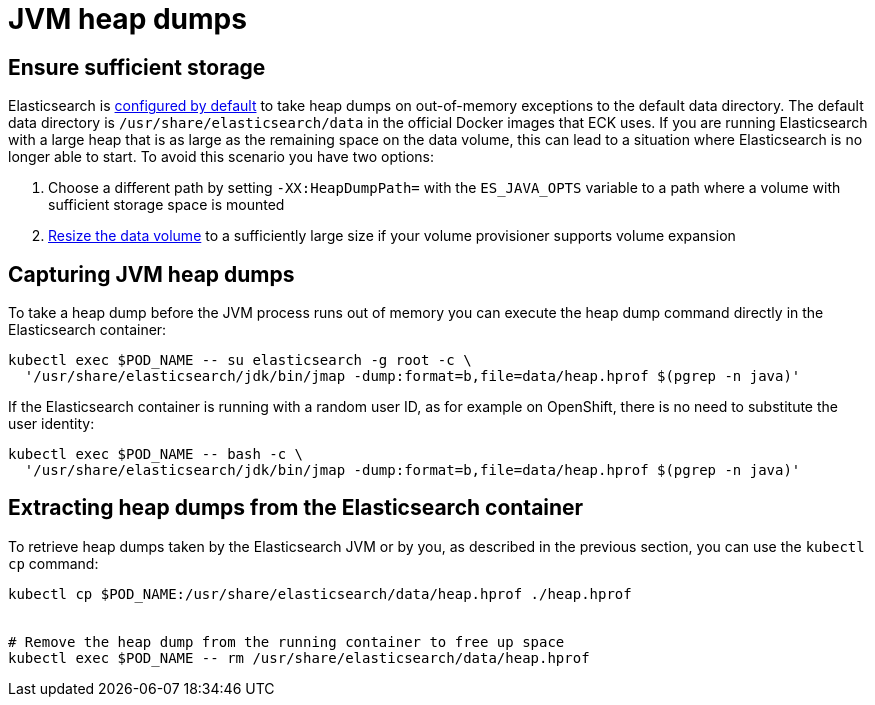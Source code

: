 :parent_page_id: elasticsearch-specification
:page_id: jvm-heap-dumps
ifdef::env-github[]
****
link:https://www.elastic.co/guide/en/cloud-on-k8s/master/k8s-{parent_page_id}.html#k8s-{page_id}[View this document on the Elastic website]
****
endif::[]
[id="{p}-{page_id}"]
= JVM heap dumps

== Ensure sufficient storage
Elasticsearch is link:https://www.elastic.co/guide/en/elasticsearch/reference/current/important-settings.html#heap-dump-path[configured by default] to take heap dumps on out-of-memory exceptions to the default data directory. The default data directory is `/usr/share/elasticsearch/data` in the official Docker images that ECK uses. If you are running Elasticsearch with a large heap that is as large as the remaining space on the data volume, this can lead to a situation where Elasticsearch is no longer able to start. To avoid this scenario you have two options:

.  Choose a different path by setting `-XX:HeapDumpPath=` with the  `ES_JAVA_OPTS` variable to a path where a volume with sufficient storage space is mounted
.  <<{p}-volume-claim-templates,Resize the data volume>> to a sufficiently large size if your volume provisioner supports volume expansion

== Capturing JVM heap dumps
To take a heap dump before the JVM process runs out of memory you can execute the heap dump command directly in the Elasticsearch container:

[source,sh,subs="attributes,+macros"]
----
kubectl exec $POD_NAME -- su elasticsearch -g root -c \
  '/usr/share/elasticsearch/jdk/bin/jmap -dump:format=b,file=data/heap.hprof $(pgrep -n java)'
----

If the Elasticsearch container is running with a random user ID, as for example on OpenShift, there is no need to substitute the user identity:

[source,sh,subs="attributes,+macros"]
----
kubectl exec $POD_NAME -- bash -c \
  '/usr/share/elasticsearch/jdk/bin/jmap -dump:format=b,file=data/heap.hprof $(pgrep -n java)'
----

== Extracting heap dumps from the Elasticsearch container
To retrieve heap dumps taken by the Elasticsearch JVM or by you, as described in the previous section, you can use the `kubectl cp` command:

[source,sh]
----
kubectl cp $POD_NAME:/usr/share/elasticsearch/data/heap.hprof ./heap.hprof


# Remove the heap dump from the running container to free up space
kubectl exec $POD_NAME -- rm /usr/share/elasticsearch/data/heap.hprof
----

